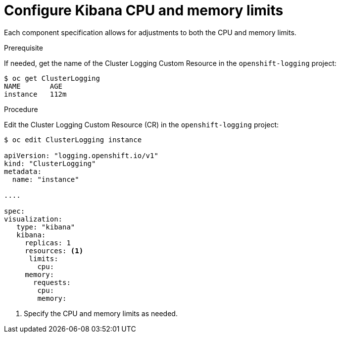// Module included in the following assemblies:
//
// * logging/efk-logging-kibana.adoc

[id="efk-logging-kibana-limits-{context}"]
= Configure Kibana CPU and memory limits

Each component specification allows for adjustments to both the CPU and memory limits. 

.Prerequisite

If needed, get the name of the Cluster Logging Custom Resource in the `openshift-logging` project:

----
$ oc get ClusterLogging
NAME       AGE
instance   112m
----

.Procedure

Edit the Cluster Logging Custom Resource (CR) in the `openshift-logging` project: 

[source,yaml]
----
$ oc edit ClusterLogging instance

apiVersion: "logging.openshift.io/v1"
kind: "ClusterLogging"
metadata:
  name: "instance"

....

spec:
visualization:
   type: "kibana"
   kibana:
     replicas: 1
     resources: <1>
      limits:
        cpu:
     memory:
       requests:
        cpu:
        memory:
----

<1> Specify the CPU and memory limits as needed.
